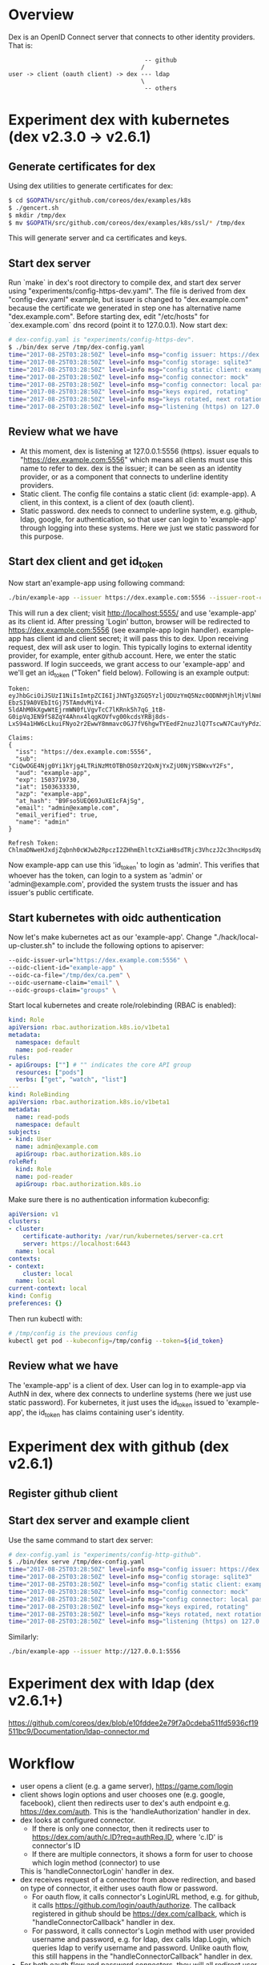 #+STARTUP: overview
#+STARTUP: hideblocks

* Overview
  Dex is an OpenID Connect server that connects to other identity providers.
  That is:
    #+BEGIN_SRC
                                            -- github
                                           /
      user -> client (oauth client) -> dex --- ldap
                                           \
                                            -- others
    #+END_SRC
* Experiment dex with kubernetes (dex v2.3.0 -> v2.6.1)
** Generate certificates for dex
   Using dex utilities to generate certificates for dex:
     #+BEGIN_SRC sh
       $ cd $GOPATH/src/github.com/coreos/dex/examples/k8s
       $ ./gencert.sh
       $ mkdir /tmp/dex
       $ mv $GOPATH/src/github.com/coreos/dex/examples/k8s/ssl/* /tmp/dex
     #+END_SRC
   This will generate server and ca certificates and keys.
** Start dex server
   Run `make` in dex's root directory to compile dex, and start dex server using
   "experiments/config-https-dev.yaml". The file is derived from dex "config-dev.yaml"
   example, but issuer is changed to "dex.example.com" because the certificate we
   generated in step one has alternative name "dex.example.com". Before starting
   dex, edit "/etc/hosts" for `dex.example.com` dns record (point it to 127.0.0.1).
   Now start dex:
     #+BEGIN_SRC sh
       # dex-config.yaml is "experiments/config-https-dev".
       $ ./bin/dex serve /tmp/dex-config.yaml
       time="2017-08-25T03:28:50Z" level=info msg="config issuer: https://dex.example.com:5556"
       time="2017-08-25T03:28:50Z" level=info msg="config storage: sqlite3"
       time="2017-08-25T03:28:50Z" level=info msg="config static client: example-app"
       time="2017-08-25T03:28:50Z" level=info msg="config connector: mock"
       time="2017-08-25T03:28:50Z" level=info msg="config connector: local passwords enabled"
       time="2017-08-25T03:28:50Z" level=info msg="keys expired, rotating"
       time="2017-08-25T03:28:50Z" level=info msg="keys rotated, next rotation: 2017-08-25 09:28:50.362226444 +0000 UTC"
       time="2017-08-25T03:28:50Z" level=info msg="listening (https) on 127.0.0.1:5556"
     #+END_SRC
** Review what we have
   - At this moment, dex is listening at 127.0.0.1:5556 (https). issuer equals
     to "https://dex.example.com:5556" which means all clients must use this name
     to refer to dex. dex is the issuer; it can be seen as an identity provider,
     or as a component that connects to underline identity providers.
   - Static client. The config file contains a static client (id: example-app).
     A client, in this context, is a client of dex (oauth client).
   - Static password. dex needs to connect to underline system, e.g. github, ldap,
     google, for authentication, so that user can login to 'example-app' through
     logging into these systems. Here we just we static password for this purpose.
** Start dex client and get id_token
   Now start an'example-app using following command:
     #+BEGIN_SRC sh
       ./bin/example-app --issuer https://dex.example.com:5556 --issuer-root-ca /tmp/dex/ca.pem
     #+END_SRC
   This will run a dex client; visit http://localhost:5555/ and use 'example-app'
   as its client id. After pressing 'Login' button, browser will be redirected to
   https://dex.example.com:5556 (see example-app login handler). example-app has
   client id and client secret; it will pass this to dex. Upon receiving request,
   dex will ask user to login. This typically logins to external identity provider,
   for example, enter github account. Here, we enter the static password. If login
   succeeds, we grant access to our 'example-app' and we'll get an id_token ("Token"
   field below). Following is an example output:
     #+BEGIN_SRC
     Token:
     eyJhbGciOiJSUzI1NiIsImtpZCI6IjJhNTg3ZGQ5YzljODUzYmQ5Nzc0ODNhMjhlMjVlNmFiNDIxM2QwNDcifQ.eyJpc3MiOiJodHRwczovL2RleC5leGFtcGxlLmNvbTo1NTU2Iiwic3ViIjoiQ2lRd09HRTROamcwWWkxa1lqZzRMVFJpTnpNdE9UQmhPUzB6WTJReE5qWXhaalUwTmpZU0JXeHZZMkZzIiwiYXVkIjoiZXhhbXBsZS1hcHAiLCJleHAiOjE1MDM3MTk3MzAsImlhdCI6MTUwMzYzMzMzMCwiYXpwIjoiZXhhbXBsZS1hcHAiLCJhdF9oYXNoIjoiQjlGc281VUVRNjlKdVhFMWNGQWpTZyIsImVtYWlsIjoiYWRtaW5AZXhhbXBsZS5jb20iLCJlbWFpbF92ZXJpZmllZCI6dHJ1ZSwibmFtZSI6ImFkbWluIn0.WhxBTcxkAJlr3iur95TAOFb6wDpEHpAM1JmK0W9yirUmgKH9MCUUVFklzGZhazTVzsy2zxWfPAzl0WK-EbzSI9A0VEbItGj75TAmdvMiY4-5ldAhM0kXgwWtEjrmWN0fLVgvTcC7lKRnk5h7qG_1tB-G0ipVqJEN9fS8ZqY4Ahnx4lqgKOVfvg00kcdsYRBj8ds-LxS94a1HW6cLkuiFNyo2r2EwwY8mmavc0GJ7fV6hgwTYEedF2nuzJlQ7TscwN7CauYyPdzJvjyavZKjOg545c2JsXrRYzig3XaYvTtr8lP_gZhvgTF91nxxS2HbHJqYXSQ0FwHjD5ZRix0orxA

     Claims:
     {
       "iss": "https://dex.example.com:5556",
       "sub": "CiQwOGE4Njg0Yi1kYjg4LTRiNzMtOTBhOS0zY2QxNjYxZjU0NjYSBWxvY2Fs",
       "aud": "example-app",
       "exp": 1503719730,
       "iat": 1503633330,
       "azp": "example-app",
       "at_hash": "B9Fso5UEQ69JuXE1cFAjSg",
       "email": "admin@example.com",
       "email_verified": true,
       "name": "admin"
     }

     Refresh Token:
     ChlmaDNweHJxdjZqbnh0cWJwb2RpczI2ZHhmEhltcXZiaHBsdTRjc3VhczJ2c3hncHpsdXpx
     #+END_SRC
   Now example-app can use this 'id_token' to login as 'admin'. This verifies that
   whoever has the token, can login to a system as 'admin' or 'admin@example.com',
   provided the system trusts the issuer and has issuer's public certificate.
** Start kubernetes with oidc authentication
   Now let's make kubernetes act as our 'example-app'. Change "./hack/local-up-cluster.sh"
   to include the following options to apiserver:
     #+BEGIN_SRC sh
       --oidc-issuer-url="https://dex.example.com:5556" \
       --oidc-client-id="example-app" \
       --oidc-ca-file="/tmp/dex/ca.pem" \
       --oidc-username-claim="email" \
       --oidc-groups-claim="groups" \
     #+END_SRC
   Start local kubernetes and create role/rolebinding (RBAC is enabled):
     #+BEGIN_SRC yaml
       kind: Role
       apiVersion: rbac.authorization.k8s.io/v1beta1
       metadata:
         namespace: default
         name: pod-reader
       rules:
       - apiGroups: [""] # "" indicates the core API group
         resources: ["pods"]
         verbs: ["get", "watch", "list"]
       ---
       kind: RoleBinding
       apiVersion: rbac.authorization.k8s.io/v1beta1
       metadata:
         name: read-pods
         namespace: default
       subjects:
       - kind: User
         name: admin@example.com
         apiGroup: rbac.authorization.k8s.io
       roleRef:
         kind: Role
         name: pod-reader
         apiGroup: rbac.authorization.k8s.io
     #+END_SRC
   Make sure there is no authentication information kubeconfig:
     #+BEGIN_SRC yaml
     apiVersion: v1
     clusters:
     - cluster:
         certificate-authority: /var/run/kubernetes/server-ca.crt
         server: https://localhost:6443
       name: local
     contexts:
     - context:
         cluster: local
       name: local
     current-context: local
     kind: Config
     preferences: {}
     #+END_SRC
   Then run kubectl with:
     #+BEGIN_SRC sh
       # /tmp/config is the previous config
       kubectl get pod --kubeconfig=/tmp/config --token=${id_token}
     #+END_SRC
** Review what we have
   The 'example-app' is a client of dex. User can log in to example-app via AuthN
   in dex, where dex connects to underline systems (here we just use static
   password). For kubernetes, it just uses the id_token issued to 'example-app',
   the id_token has claims containing user's identity.
* Experiment dex with github (dex v2.6.1)
** Register github client
** Start dex server and example client
   Use the same command to start dex server:
     #+BEGIN_SRC sh
       # dex-config.yaml is "experiments/config-http-github".
       $ ./bin/dex serve /tmp/dex-config.yaml
       time="2017-08-25T03:28:50Z" level=info msg="config issuer: https://dex.example.com:5556"
       time="2017-08-25T03:28:50Z" level=info msg="config storage: sqlite3"
       time="2017-08-25T03:28:50Z" level=info msg="config static client: example-app"
       time="2017-08-25T03:28:50Z" level=info msg="config connector: mock"
       time="2017-08-25T03:28:50Z" level=info msg="config connector: local passwords enabled"
       time="2017-08-25T03:28:50Z" level=info msg="keys expired, rotating"
       time="2017-08-25T03:28:50Z" level=info msg="keys rotated, next rotation: 2017-08-25 09:28:50.362226444 +0000 UTC"
       time="2017-08-25T03:28:50Z" level=info msg="listening (https) on 127.0.0.1:5556"
     #+END_SRC
   Similarly:
     #+BEGIN_SRC sh
       ./bin/example-app --issuer http://127.0.0.1:5556
     #+END_SRC
* Experiment dex with ldap (dex v2.6.1+)
  https://github.com/coreos/dex/blob/e10fddee2e79f7a0cdeba511fd5936cf19511bc9/Documentation/ldap-connector.md
* Workflow
  - user opens a client (e.g. a game server), https://game.com/login
  - client shows login options and user chooses one (e.g. google, facebook),
    client then redirects user to dex's auth endpoint e.g. https://dex.com/auth.
    This is the 'handleAuthorization' handler in dex.
  - dex looks at configured connector.
    - If there is only one connector, then it redirects user to https://dex.com/auth/c.ID?req=authReq.ID,
      where 'c.ID' is connector's ID
    - If there are multiple connectors, it shows a form for user to choose which
      login method (connector) to use
    This is 'handleConnectorLogin' handler in dex.
  - dex receives request of a connector from above redirection, and based on type
    of connector, it either uses oauth flow or password.
    - For oauth flow, it calls connector's LoginURL method, e.g. for github, it
      calls https://github.com/login/oauth/authorize. The callback registered in
      github should be https://dex.com/callback, which is "handleConnectorCallback"
      handler in dex.
    - For password, it calls connector's Login method with user provided username
      and password, e.g. for ldap, dex calls ldap.Login, which queries ldap to
      verify username and password. Unlike oauth flow, this still happens in the
      "handleConnectorCallback" handler in dex.
  - For both oauth flow and password connectors, they will all redirect user to
    approval page; that is, user successfully logged in, and decides whether to
    approve dex to access data or not. This is "handleApproval" handler in dex.
    If approved, this handler will call client's redirectURL and send code (or
    id_token, etc) to client.
